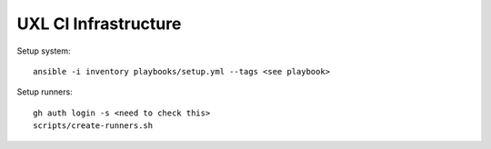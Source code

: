 =====================
UXL CI Infrastructure
=====================


Setup system::

    ansible -i inventory playbooks/setup.yml --tags <see playbook>
    
Setup runners::

    gh auth login -s <need to check this>
    scripts/create-runners.sh

